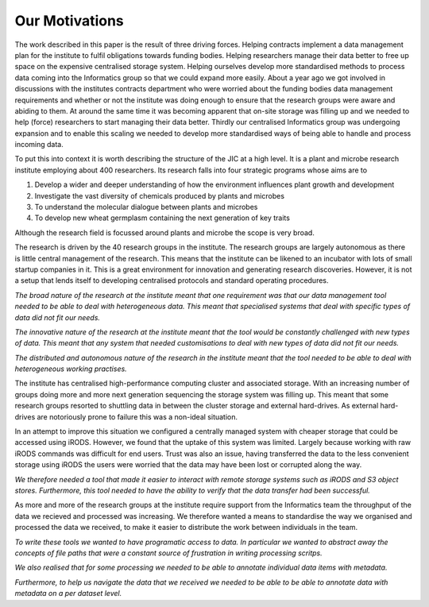 Our Motivations
===============

The work described in this paper is the result of three driving forces.
Helping contracts implement a data management plan for the institute to fulfil
obligations towards funding bodies. Helping researchers manage their data
better to free up space on the expensive centralised storage system.  Helping
ourselves develop more standardised methods to process data coming into the
Informatics group so that we could expand more easily. About a year ago we got
involved in discussions with the institutes contracts department who were
worried about the funding bodies data management requirements and whether or
not the institute was doing enough to ensure that the research groups were
aware and abiding to them. At around the same time it was becoming apparent
that on-site storage was filling up and we needed to help (force) researchers
to start managing their data better. Thirdly our centralised Informatics group
was undergoing expansion and to enable this scaling we needed to develop more
standardised ways of being able to handle and process incoming data.

To put this into context it is worth describing the structure of the JIC at
a high level. It is a plant and microbe research institute employing about 400
researchers. Its research falls into four strategic programs whose aims are to

1. Develop a wider and deeper understanding of how the environment influences plant growth and development
2. Investigate the vast diversity of chemicals produced by plants and microbes
3. To understand the molecular dialogue between plants and microbes
4. To develop new wheat germplasm containing the next generation of key traits

Although the research field is focussed around plants and microbe the scope is
very broad.

The research is driven by the 40 research groups in the institute. The research
groups are largely autonomous as there is little central management of the
research. This means that the institute can be likened to an incubator with
lots of small startup companies in it. This is a great environment for
innovation and generating research discoveries. However, it is not a setup that
lends itself to developing centralised protocols and standard operating
procedures.

*The broad nature of the research at the institute meant that
one requirement was that our data management tool needed to be able to deal
with heterogeneous data. This meant that specialised systems that deal with
specific types of data did not fit our needs.*

*The innovative nature of the research at the institute meant that the tool
would be constantly challenged with new types of data. This meant that any
system that needed customisations to deal with new types of data did not
fit our needs.*

*The distributed and autonomous nature of the research in the institute meant
that the tool needed to be able to deal with heterogeneous working practises.*

The institute has centralised high-performance computing cluster and associated
storage. With an increasing number of groups doing more and more next
generation sequencing the storage system was filling up. This meant that some
research groups resorted to shuttling data in between the cluster storage and
external hard-drives. As external hard-drives are notoriously prone to failure
this was a non-ideal situation.

In an attempt to improve this situation we configured a centrally managed 
system with cheaper storage that could be accessed using iRODS. However, we
found that the uptake of this system was limited. Largely because working
with raw iRODS commands was difficult for end users. Trust was also an issue,
having transferred the data to the less convenient storage using iRODS the
users were worried that the data may have been lost or corrupted along the way.

*We therefore needed a tool that made it easier to interact with remote storage
systems such as iRODS and S3 object stores. Furthermore, this tool needed to
have the ability to verify that the data transfer had been successful.*

As more and more of the research groups at the institute require support from
the Informatics team the throughput of the data we recieved and processed was
increasing. We therefore wanted a means to standardise the way we organised and
processed the data we received, to make it easier to distribute the work
between individuals in the team.

*To write these tools we wanted to have programatic access to data. In
particular we wanted to abstract away the concepts of file paths that were
a constant source of frustration in writing processing scritps.*

*We also realised that for some processing we needed to be able to annotate
individual data items with metadata.*

*Furthermore, to help us navigate the data that we received we needed to be able
to be able to annotate data with metadata on a per dataset level.*
